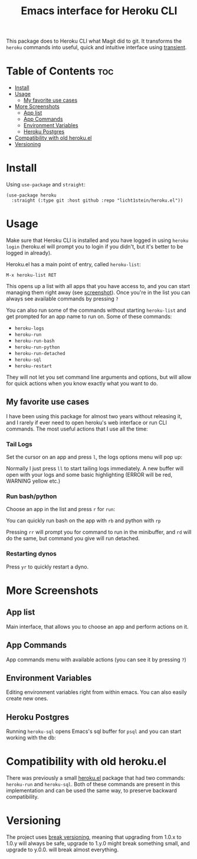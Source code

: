 #+title: Emacs interface for Heroku CLI

This package does to Heroku CLI what Magit did to git. It transforms the ~heroku~ commands into useful, quick and intuitive interface using [[https://github.com/magit/transient][transient]].

* Table of Contents :toc:
- [[#install][Install]]
- [[#usage][Usage]]
  - [[#my-favorite-use-cases][My favorite use cases]]
- [[#more-screenshots][More Screenshots]]
  - [[#app-list][App list]]
  - [[#app-commands][App Commands]]
  - [[#environment-variables][Environment Variables]]
  - [[#heroku-postgres][Heroku Postgres]]
- [[#compatibility-with-old-herokuel][Compatibility with old heroku.el]]
- [[#versioning][Versioning]]

* Install
Using ~use-package~ and ~straight~:

#+begin_src elisp
  (use-package heroku
    :straight (:type git :host github :repo "licht1stein/heroku.el"))
#+end_src

* Usage
Make sure that Heroku CLI is installed and you have logged in using ~heroku login~ (heroku.el will prompt you to login if you didn't, but it's better to be logged in already).

Heroku.el has a main point of entry, called ~heroku-list~:

#+begin_src
  M-x heroku-list RET
#+end_src

This opens up a list with all apps that you have access to, and you can start managing them right away (see [[#app-list][screenshot]]). Once you're in the list you can always see available commands by pressing ~?~

You can also run some of the commands without starting ~heroku-list~ and get prompted for an app name to run on. Some of these commands:

- ~heroku-logs~
- ~heroku-run~
- ~heroku-run-bash~
- ~heroku-run-python~
- ~heroku-run-detached~
- ~heroku-sql~
- ~heroku-restart~

They will not let you set command line arguments and options, but will allow for quick actions when you know exactly what you want to do.
  
** My favorite use cases
I have been using this package for almost two years without releasing it, and I rarely if ever need to open heroku's web interface or run CLI commands. The most useful actions that I use all the time:

*** Tail Logs
Set the cursor on an app and press ~l~, the logs options menu will pop up:

[[file:./img/logs-options.png]]

Normally I just press ~ll~ to start tailing logs immediately. A new buffer will open with your logs and some basic highlighting (ERROR will be red, WARNING yellow etc.)

*** Run bash/python
Choose an app in the list and press ~r~ for ~run~:

[[file:./img/run-options.png]]

You can quickly run bash on the app with ~rb~ and python with ~rp~

Pressing ~rr~ will prompt you for command to run in the minibuffer, and ~rd~ will do the same, but command you give will run detached.

*** Restarting dynos
Press ~yr~ to quickly restart a dyno.

* More Screenshots
** App list
:PROPERTIES:
:CUSTOM_ID: app-list
:END:
Main interface, that allows you to choose an app and perform actions on it.

[[file:./img/app-list.png]]

** App Commands
App commands menu with available actions (you can see it by pressing ~?~)

[[file:./img/app-commands.png]]

** Environment Variables
Editing environment variables right from within emacs. You can also easily create new ones.

[[file:./img/config.png]]

** Heroku Postgres
Running ~heroku-sql~ opens Emacs's sql buffer for ~psql~ and you can start working with the db:

[[file:./img/heroku-sql.png]]

* Compatibility with old heroku.el
There was previously a small [[https://github.com/emacsattic/heroku][heroku.el]] package that had two commands: ~heroku-run~ and ~heroku-sql~. Both of these commands are present in this implementation and can be used the same way, to preserve backward compatibility.

* Versioning
The project uses [[https://github.com/ptaoussanis/encore/blob/master/BREAK-VERSIONING.md][break versioning]], meaning that upgrading from 1.0.x to 1.0.y will always be safe, upgrade to 1.y.0 might break something small, and upgrade to y.0.0. will break almost everything.

